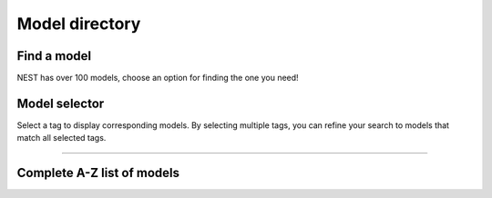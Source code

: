 Model directory
===============



Find a model
------------

NEST has over 100 models, choose an option for finding the one you need!

.. grid:: 1 1 2 2

   .. grid-item-card::

      * Filter models with our :ref:`model_selector`

      * Or get the :ref:`full_list`

   .. grid-item-card::

      Learn more about

      * neuron models

      * synapse models

      * device models

      * Creating and customizing your own models

.. _model_selector:

Model selector
--------------

Select a tag to display corresponding models. By selecting multiple tags, you can refine your search to models that match all selected tags.

.. raw:: html

    <div id="tag-container">
        <!-- Tags will be populated here by JavaScript -->
    </div>
    <h3>List of models based on your selection </h3>
    <div id="model-list"></div>
    <script src="_static/js/filter_models.js"></script>


----


.. _full_list:

Complete A-Z list of models
----------------------------

.. dropdown::  Show/Hide list
   :animate: fade-in-slide-down


   {% for key, values in tag_dict.items() | sort %}

   * :doc:`/{{ key | replace(".html", "") }}` : {%for value in values %} {{ value }} {% endfor %}
   {% endfor %}
